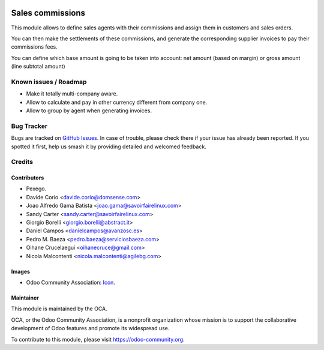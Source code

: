 .. image:: https://img.shields.io/badge/licence-AGPL--3-blue.svg
   :target: https://www.gnu.org/licenses/agpl-3.0-standalone.html
   :alt: License: AGPL-3

=================
Sales commissions
=================

This module allows to define sales agents with their commissions and assign
them in customers and sales orders.

You can then make the settlements of these commissions, and generate the
corresponding supplier invoices to pay their commissions fees.

You can define which base amount is going to be taken into account: net amount
(based on margin) or gross amount (line subtotal amount)

Known issues / Roadmap
======================
* Make it totally multi-company aware.
* Allow to calculate and pay in other currency different from company one.
* Allow to group by agent when generating invoices.


Bug Tracker
===========

Bugs are tracked on `GitHub Issues
<https://github.com/OCA/commission/issues>`_. In case of trouble, please
check there if your issue has already been reported. If you spotted it first,
help us smash it by providing detailed and welcomed feedback.


Credits
=======


Contributors
------------
* Pexego.
* Davide Corio <davide.corio@domsense.com>
* Joao Alfredo Gama Batista <joao.gama@savoirfairelinux.com>
* Sandy Carter <sandy.carter@savoirfairelinux.com>
* Giorgio Borelli <giorgio.borelli@abstract.it>
* Daniel Campos <danielcampos@avanzosc.es>
* Pedro M. Baeza <pedro.baeza@serviciosbaeza.com>
* Oihane Crucelaegui <oihanecruce@gmail.com>
* Nicola Malcontenti <nicola.malcontenti@agilebg.com>

Images
-------
* Odoo Community Association: `Icon <https://github.com/OCA/maintainer-tools/blob/master/template/module/static/description/icon.svg>`_.

Maintainer
----------

.. image:: https://odoo-community.org/logo.png
   :alt: Odoo Community Association
   :target: https://odoo-community.org

This module is maintained by the OCA.

OCA, or the Odoo Community Association, is a nonprofit organization whose
mission is to support the collaborative development of Odoo features and
promote its widespread use.

To contribute to this module, please visit https://odoo-community.org.
